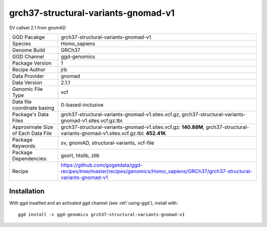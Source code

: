 .. _`grch37-structural-variants-gnomad-v1`:

grch37-structural-variants-gnomad-v1
====================================

|downloads|

SV callset 2.1 from gnomAD

================================== ====================================
GGD Pacakge                        grch37-structural-variants-gnomad-v1 
Species                            Homo_sapiens
Genome Build                       GRCh37
GGD Channel                        ggd-genomics
Package Version                    1
Recipe Author                      jrb 
Data Provider                      gnomad
Data Version                       2.1.1
Genomic File Type                  vcf
Data file coordinate basing        0-based-inclusive
Package's Data Files               grch37-structural-variants-gnomad-v1.sites.vcf.gz, grch37-structural-variants-gnomad-v1.sites.vcf.gz.tbi
Approximate Size of Each Data File grch37-structural-variants-gnomad-v1.sites.vcf.gz: **140.88M**, grch37-structural-variants-gnomad-v1.sites.vcf.gz.tbi: **452.41K**
Package Keywords                   sv, gnomAD, structural-variants, vcf-file
Package Dependencies:              gsort, htslib, zlib
Recipe                             https://github.com/gogetdata/ggd-recipes/tree/master/recipes/genomics/Homo_sapiens/GRCh37/grch37-structural-variants-gnomad-v1
================================== ====================================



Installation
------------

.. highlight: bash

With ggd insatlled and an activated ggd channel (see :ref:`using-ggd`), install with::

   ggd install -c ggd-genomics grch37-structural-variants-gnomad-v1

.. |downloads| image:: https://anaconda.org/ggd-genomics/grch37-structural-variants-gnomad-v1/badges/downloads.svg
               :target: https://anaconda.org/ggd-genomics/grch37-structural-variants-gnomad-v1